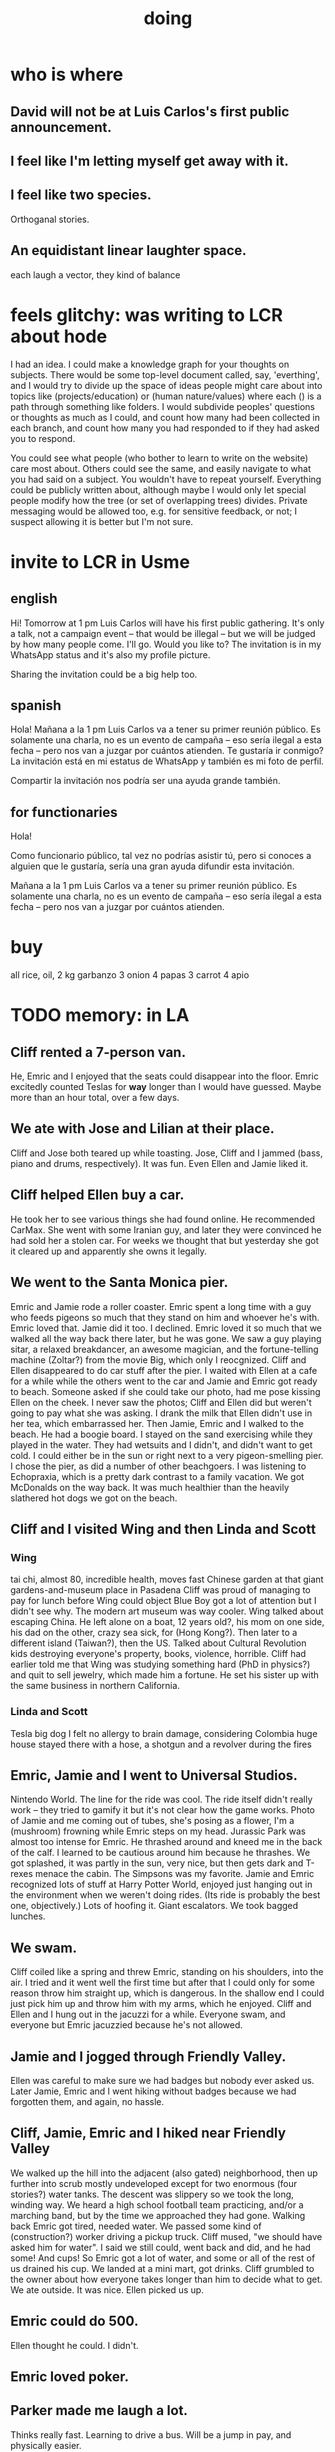 :PROPERTIES:
:ID:       846207ef-11d6-49e4-89b4-4558b2989a60
:ROAM_ALIASES: jbb
:END:
#+title: doing
* who is where
** David will not be at Luis Carlos's first public announcement.
** I feel like I'm letting myself get away with it.
** I feel like two species.
   Orthoganal stories.
** An equidistant linear laughter space.
   each laugh a vector, they kind of balance
* feels glitchy: was writing to LCR about hode
I had an idea. I could make a knowledge graph for your thoughts on subjects. There would be some top-level document called, say, 'everthing', and I would try to divide up the space of ideas people might care about into topics like (projects/education) or (human nature/values) where each () is a path through something like folders. I would subdivide peoples' questions or thoughts as much as I could, and count how many had been collected in each branch, and count how many you had responded to if they had asked you to respond.

You could see what people (who bother to learn to write on the website) care most about. Others could see the same, and easily navigate to what you had said on a subject. You wouldn't have to repeat yourself. Everything could be publicly written about, although maybe I would only let special people modify how the tree (or set of overlapping trees) divides. Private messaging would be allowed too, e.g. for sensitive feedback, or not; I suspect allowing it is better but I'm not sure.
* invite to LCR in Usme
** english
Hi! Tomorrow at 1 pm Luis Carlos will have his first public gathering. It's only a talk, not a campaign event -- that would be illegal --  but we will be judged by how many people come. I'll go. Would you like to? The invitation is in my WhatsApp status and it's also my profile picture.

Sharing the invitation could be a big help too.
** spanish
Hola! Mañana a la 1 pm Luis Carlos va a tener su primer reunión público. Es solamente una charla, no es un evento de campaña -- eso sería ilegal a esta fecha -- pero nos van a juzgar por cuántos atienden. Te gustaría ir conmigo? La invitación está en mi estatus de WhatsApp y también es mi foto de perfil.

Compartir la invitación nos podría ser una ayuda grande también.
** for functionaries
Hola!

Como funcionario público, tal vez no podrías asistir tú, pero si conoces a alguien que le gustaría, sería una gran ayuda difundir esta invitación.

Mañana a la 1 pm Luis Carlos va a tener su primer reunión público. Es solamente una charla, no es un evento de campaña -- eso sería ilegal a esta fecha -- pero nos van a juzgar por cuántos atienden.
* buy
  all rice, oil,
  2 kg garbanzo
  3 onion
  4 papas
  3 carrot
  4 apio
* TODO memory: in LA
** Cliff rented a 7-person van.
   He, Emric and I enjoyed that the seats could disappear into the floor.
   Emric excitedly counted Teslas for *way* longer than I would have guessed. Maybe more than an hour total, over a few days.
** We ate with Jose and Lilian at their place.
   Cliff and Jose both teared up while toasting.
   Jose, Cliff and I jammed (bass, piano and drums, respectively). It was fun. Even Ellen and Jamie liked it.
** Cliff helped Ellen buy a car.
   He took her to see various things she had found online. He recommended CarMax. She went with some Iranian guy, and later they were convinced he had sold her a stolen car. For weeks we thought that but yesterday she got it cleared up and apparently she owns it legally.
** We went to the Santa Monica pier.
   Emric and Jamie rode a roller coaster. Emric spent a long time with a guy who feeds pigeons so much that they stand on him and whoever he's with. Emric loved that. Jamie did it too. I declined. Emric loved it so much that we walked all the way back there later, but he was gone. We saw a guy playing sitar, a relaxed breakdancer, an awesome magician, and the fortune-telling machine (Zoltar?) from the movie Big, which only I reocgnized.
   Cliff and Ellen disappeared to do car stuff after the pier. I waited with Ellen at a cafe for a while while the others went to the car and Jamie and Emric got ready to beach. Someone asked if she could take our photo, had me pose kissing Ellen on the cheek. I never saw the photos; Cliff and Ellen did but weren't going to pay what she was asking. I drank the milk that Ellen didn't use in her tea, which embarrassed her.
   Then Jamie, Emric and I walked to the beach. He had a boogie board. I stayed on the sand exercising while they played in the water. They had wetsuits and I didn't, and didn't want to get cold. I could either be in the sun or right next to a very pigeon-smelling pier. I chose the pier, as did a number of other beachgoers. I was listening to Echopraxia, which is a pretty dark contrast to a family vacation.
   We got McDonalds on the way back. It was much healthier than the heavily slathered hot dogs we got on the beach.
** Cliff and I visited Wing and then Linda and Scott
*** Wing
    tai chi, almost 80, incredible health, moves fast
    Chinese garden at that giant gardens-and-museum place in Pasadena
    Cliff was proud of managing to pay for lunch before Wing could object
    Blue Boy got a lot of attention but I didn't see why. The modern art museum was way cooler.
    Wing talked about escaping China. He left alone on a boat, 12 years old?, his mom on one side, his dad on the other, crazy sea sick, for (Hong Kong?). Then later to a different island (Taiwan?), then the US. Talked about Cultural Revolution kids destroying everyone's property, books, violence, horrible.
    Cliff had earlier told me that Wing was studying something hard (PhD in physics?) and quit to sell jewelry, which made him a fortune. He set his sister up with the same business in northern California.
*** Linda and Scott
    Tesla
    big dog I felt no allergy to
    brain damage, considering Colombia
    huge house
    stayed there with a hose, a shotgun and a revolver during the fires
** Emric, Jamie and I went to Universal Studios.
   Nintendo World. The line for the ride was cool. The ride itself didn't really work -- they tried to gamify it but it's not clear how the game works. Photo of Jamie and me coming out of tubes, she's posing as a flower, I'm a (mushroom) frowning while Emric steps on my head.
   Jurassic Park was almost too intense for Emric. He thrashed around and kneed me in the back of the calf. I learned to be cautious around him because he thrashes. We got splashed, it was partly in the sun, very nice, but then gets dark and T-rexes menace the cabin.
   The Simpsons was my favorite.
   Jamie and Emric recognized lots of stuff at Harry Potter World, enjoyed just hanging out in the environment when we weren't doing rides. (Its ride is probably the best one, objectively.)
   Lots of hoofing it. Giant escalators. We took bagged lunches.
** We swam.
   Cliff coiled like a spring and threw Emric, standing on his shoulders, into the air. I tried and it went well the first time but after that I could only for some reason throw him straight up, which is dangerous. In the shallow end I could just pick him up and throw him with my arms, which he enjoyed. Cliff and Ellen and I hung out in the jacuzzi for a while. Everyone swam, and everyone but Emric jacuzzied because he's not allowed.
** Jamie and I jogged through Friendly Valley.
   Ellen was careful to make sure we had badges but nobody ever asked us. Later Jamie, Emric and I went hiking without badges because we had forgotten them, and again, no hassle.
** Cliff, Jamie, Emric and I hiked near Friendly Valley
   We walked up the hill into the adjacent (also gated) neighborhood, then up further into scrub mostly undeveloped except for two enormous (four stories?) water tanks. The descent was slippery so we took the long, winding way. We heard a high school football team practicing, and/or a marching band, but by the time we approached they had gone.
   Walking back Emric got tired, needed water. We passed some kind of (construction?) worker driving a pickup truck. Cliff mused, "we should have asked him for water". I said we still could, went back and did, and he had some! And cups! So Emric got a lot of water, and some or all of the rest of us drained his cup.
   We landed at a mini mart, got drinks. Cliff grumbled to the owner about how everyone takes longer than him to decide what to get. We ate outside. It was nice. Ellen picked us up.
** Emric could do 500.
   Ellen thought he could. I didn't.
** Emric loved poker.
** Parker made me laugh a lot.
   Thinks really fast.
   Learning to drive a bus. Will be a jump in pay,
   and physically easier.
** John and Ellen seemed to get along!
   John hadn't visited since 2016.
** Jamie showed everyone a video about Belmont.
   I had been there in person, and like the place and the people, but didn't really care about the video. Felt guilty trying to multitask while watching it, eventually gave up and started coding.
** Ellen made chicken casserole.
   Under pressure, she asked me to measure out a cup of parmesan cheese for it. I did, and added it, and then she added two more. She had meant to add two cups of breadcrumbs. The result was saltier than it should have been, but everyone agreed it was good, except Emric. (Who didn't call it bad; he just said he didn't like it.)
   Pressure was also a factor in her car purchase. She felt like she had to do it while Cliff was there to drive her around. When they were buying the car Cliff was about to go to the airport so there wasn't much time to think things through.
** Cliff bought wine in a box.
   It really is good.
** I helped Cliff and Ellen get stoned.
   I didn't do it myself -- it was too late, would have disrupted my sleep. But I used a paperclip to clean resin out of the threads of two parts of her vape, which were too clogged to join.
   They did not act very differently afterward, if at all. They didn't smoke much.
** I saw Brian, Jeff and the SFV LUG Saturday.
** Sunday I hung out with Phil. Emric, Jamie and Ellen went to the beach Saturday.
   Phil met Emric and Ellen, and briefly Jamie.
   After talking about Phil's daughter, I asked Phil's girlfriend if she had kids. She said no, but that she would kill for her dog. She made her a puzzle by hiding dog treats in a towel tied in a knot. Rory got at most of them.
   She listens to books (fiction) at up to 3x speed.
   Phil and I could make spectacular music if we had more time for it.
   Phil said I could monetize Skg, for businesses.
* Who pays bank costs? All costs? How much are they?
Ese contrato que firmamos hoy implica que alguno de los partidos va a pagar los costos del banco, sin especificar a quién. Puede que los compradores asumen que ese costo nos cae a nosotros, o que se saca del 550,000,000. Y tampoco especifica el monto de esos costos. Pero supongo que no tenemos alternativo -- BBVA va a coger algo.

Imagino que van a surgir muchos costos como estos. Espero que los podamos dividdr 50/50 -- es decir, si el "precio" de la casa es P, y C es la suma de estos costos, que sea P - 1/2 C lo que nos llegue a nosotros, y P + 1/2 C lo que pagan ellos.

Si les sale mucho al favor de los compradores el balance de los costos, lo podríamos describir y negociar para que hagan mi formula (que no, me parece, favorece a nadie).
* review social skills
* extend visa
* draw that glass ear
** spec
   doing a sport {tennis, fencing,}
   with a {broom}.
   "Transparencia. (Escuchez?) Juego limpio."
** prompt
Can you draw a glass ear with arms and legs, using a broom to fence? He's in that classic fencing pose, one arm akimbo. The arms and legs should be of glass similar to the ear itself. He should hold the head near the end of the handle, with the brush head far away from him.

Put Colombia's Supreme Court behind him. The ear should be transparent enough that we can see the court, albeit distorted, through the ear.
* see if XFCE uses less power
  if so, use it on flights, etc.
* write something to reduce reading history
  /home/jeff/org-roam/reading-history/jeff-read.csv
* timing to LAX
  40 min to Van Nuys
  60 min to LAX
  20 min wait for bus
* codey stuff
** org-indent-mode
** org-superstar
** "terminal trove"
   site with cool tools
* pressing
** [[id:7951b019-9568-4f42-b4d7-234eaf4f8aad][Los Angeles, trip to, <2025-09-10 Wed>]]
** [[id:ebaafe43-c400-4c6c-8a30-7f58ed81598b][Colombian taxes 2024 (filing 2025)]]
** GRE
** bills
* school
** [[id:3cc52030-7085-4633-9158-88b6c92872a8][cold email advice]]
** [[id:34781937-98e3-4564-a9ae-15e013b986ee][GRE]]
** [[id:70018c94-b809-401f-9d09-fc830691acf8][Oliver]]'s letter
** I want professors who have time to talk to me.
* Buy beans, nuts
* Switch all subscriptions to Colombian card
** Spotify!
* Look into opening a bank account in Panama.
* today
** [[id:3ab1a677-3599-499f-872c-3bb06709b912]["register" with Colsanitas <2025-08-15 Fri>]]
** AWAITS I returned it : Skandia (pension) sends a form to fill.
   https://mail.google.com/mail/u/0/#inbox/FMfcgzQcpKfdqqCSRJqVPdXBLqMGzTTm
** AWAITS [[id:6b6e10bf-4052-4cda-a0d5-83a19a8e0f9f][confirm that MinCIT can give me my liquidación]]
* to kmbn?
** [[id:a7a2be95-44cd-4c98-9288-a5183d180d89][Were time illusory, rust (in skill) would be a weird act.]]
** [[id:69231ffa-db6f-4df7-b663-9e6ef7582a05][It grew from itself, explaining as it handed time to the next generation, "There are glitches that let you see the future."]]
* soon
** [[id:a7fb848b-53e8-49e9-91b6-c3c73c83876b][regular payments \ jbb]]
** announce [[id:0d253790-f52d-419a-81f2-4815fe524eb3][kites, play with <2025-08-17 Sun>]]
** TODO tell [[id:ea2a42f8-8449-4e93-9755-fc40f2d63068][people I like in Los Angeles]] I'll be there
* maybe add to my custom prompt
  Please provide a collection of readable functions, none of them too complex. On the other hand, when naming variables and functions, err on the side of legibility, even if that means a longer name.
* My Visa PP is not on my phone.
  Just the debit card.
  I might have to scan the card (which is at Ellen's place).
* <2025-08-07 Thu>-ish
** [[id:88e518c5-50cb-4b2c-b548-684cd0ec6946][secure healthcare while unemployed]]
* <2025-08-05 Tue>-ish
** AWAITS his response : Follow up with George.
*** see also
**** [[id:35ef790f-c149-474e-b93d-92549f2d8a13][2022 correction, filing 2025]]
**** [[id:b3117d41-ea7f-48c2-83c4-86306c690737][taxes, my US]]
** AWAITS they should send it : [[id:69ca9daf-3480-46c0-a23a-60cd32bb2507][get cesantias from FNA]]
** the authorization PUJ gave me to withdraw from Proteccion
   https://mail.google.com/mail/u/0/#inbox/QgrcJHrtvWmlzGtPgpNWJCgGNmFVKLRcWmg
** I got two big payments from FNA
   https://mail.google.com/mail/u/0/#inbox/FMfcgzQbgcNBZkXBgtcBtnrsFSvvtpdC
   one for over 10M COP, the other over 3M COP
   only <2025-07-31 Thu>
** [[id:cccc03e0-c92b-4f5e-8c24-b3d2258c2394][get pensiones voluntarias from Protección]]
** tell a Notaria about my cedula, apartment.
** [[id:894fd432-952b-46f6-9fa3-ad41c881dd7c][Skandia : Ask for an actualización de datos a pasaporte.]]
* Walnuts might give me gas.
* pondering
** Need a {Rust, TypeDB, knowledge graphs} peer group.
** I *like* learning Rust.
* TODO [[id:f94d0f20-7798-46e6-aee0-34b95206a849][pressing]]
* [[id:24169b3e-6d41-48dd-9367-6df7a3565bed][priorities \ jbb]]
** highlighting
*** [[id:b55d4c6a-6d0f-4848-85ca-0582e7224714][pretty excited \ jobhunt]]
*** [[id:8b3e4156-fe53-4798-96a5-ce428e30baec][jobhunt (project)]]
*** [[id:4770a0d4-1932-403c-a57a-9ae803e8372e][knowledge graph game]] / outbox
*** [[id:932ae91a-d7ec-473b-8855-dca25a46a0b6][Rescue Paypal money w/ Ellen, then delete account.]]
** other files
*** [[id:f5d81cd6-dcc9-414b-bf9b-2c7f4ca1cd29][my data]]
*** [[id:6ad58f06-516b-43d3-89c2-81b56b63152f][digital security \ jbb]]
**** [[id:69807ba4-a84e-4579-8932-6bd930b62a86][Am I backing up Whatsapp?]]
*** [[id:0c752253-4f22-44a8-8509-dd37c3ba5a8a][social \ jbb]]
*** [[id:f4f9a984-31e2-4bad-9442-b65ecd800fce][Paulo VI condo]]
*** [[id:527e2788-f8cc-480b-99ce-d37a4aa5df4e][Sandy]]
*** [[id:d33fdd39-6933-4de8-abbe-8d0879ec9258][pyschology, mine]]
*** [[id:6cc406fa-3f78-48e3-8eea-2d18cc20b6bf][money \ jbb]]
* u
** am I missing info to do my 2024 US taxes?
*** Mincit sent me the whole history recently.
*** I also need the DIAN data
    see my DIAN files, then SIGEP
** Like Spotify playlists, if you can't keep up with someone one on one, create a group that includes them.
** my pressure cycle
*** Waking up, there is usually an interval in which I stay in bed, re-relaxing.
*** Sleep often coincides with feeling like I've waited too long for sleep.
** Petro looked like he was performing without communicating.
** Will Bancolombia charge me to keep a 0-balance?
** 3655 is Gulnura’s individual account.  Cliff's ends in 6400.
* house chores
** Change the lightbulb under the stairs
** Make another ankle velcro
* not pressing
** lcr
*** I need to ask people what they think of LCR.
** tech, esp. graphs
*** I don't understand how to [[id:b2f2afd9-4d20-454f-9c61-8974ef675c24][run Emacs under GDB]]
*** if the buffer menu popup bug happens again
    do what's described here
    https://mail.google.com/mail/u/0/#inbox/FMfcgzQbgJNPMcrSRBBxCfBlKbpPqptB
*** [[id:d38e25a4-cd59-4131-b6cb-bed9d52d3420][org-roam bugs to report <2025-07-17 Thu>]]
*** [[id:7dd8d9fd-8e7f-4719-a547-554eb182beb1][rescue smsn into org]]
*** [[id:0650c92d-963b-4070-984f-4737e29a7f03][Brackets inside an org link seem to confuse GitHub.]]
** clothes
*** Velcro for pants, shirt
*** ask tailors if cut glove fingers can seal
** consumption
*** use all my Audible credits before June when it resets
** ?
*** At each stage of production before having a finished product you need credit.
    -- ellen
*** DONE [[id:ab63ff70-c109-4fc1-8d6b-9b6fe928d2eb][<2025-05-17 Sat> fix kitchen leaks]]
*** Amazon: [[id:8e8bf804-e8fc-4160-bfca-5a8ac36c2b5d][metal sponges for Yeni]], more
*** [[id:b63461e2-6a04-420b-96f9-3d854186a85d][Leticia, trip to, <2025-04-12 Sat>]]
** ? Nvidia
* nutrition
** morning: soak chia, other seeds in coffee
** Soaked chia seeds are delicious.
** Just soak the chia seeds for 20 minutes (in anything)
** chew flaxseeds
** etc
** Is avocado a perfect substitute* for yogurt?
   * in the health sense, not the component sense
*** Why is oil filling? Energy? Vitamins? Surely not structure to use in construction?
** to eat early
*** start small -- e.g. a few almonds
*** lighter foods (plants, not meat) are easier
*** hard-boiled eggs!
* mind-expanding | far out
** Don't substitute (new) women for (old) friends too much.
** start a debate club
** intramural sports, behind these walls
** [[id:1595cbc9-8bb4-4ab5-8fe9-0170f14f0f14][<2025-06-15 Sun> unfinished rolf]]
** [[id:601503c7-222c-4885-8981-2cbfa31b9a92][How do I want to converse?]]
** [[id:9cb24d91-af84-4b64-b2d6-ea3142231302][<2025-04-27 Sun> angst]]
* fantasy
** lending & projection
   go in the same direction but further by using resources that would otherwise be idle between uses
* ===== UNSORTED =====
* donate clothes here
  ONG Clothe Moda Sostenible
  Cra 24 45c-58
* DONE [[id:9d71d0e3-42e1-4dde-85c9-f08bf0e5e021][run a health test]]
* Hode motivation , personal
** ? What has been the problem?
** I love mindmapping. Imagine how much faster I could do it with help.
* [[id:546150de-cba8-43c2-ad44-9fa9a27e1e94][orderless completion for the Emacs minibuffer]]
* fix Signal
The kde wallet changed from plasma 5 to 6.
It shows an error with more detail,
a command, when I start it.
* share
  Some important low-hanging fruit in the coding space, I think, would be to help nearly-blind people quickly navigate text.
* [[id:a25aed5c-ff75-48ae-a242-88ee10fb60e0][cooldown rhythm]]
* "I climbed to you for a way out."
  --Kimbra, I Don't Wanna Fight Anymore
* Avianca's site includes a dark pattern.
  Won't let you check what you're buying once (or even as, I think) you say pay, before you can complete that payment process.
  So take screenshots.
* Leticia-Bogota via Avianca
** canceled trip
*** Código de reserva
    3PGO8J
*** Número de solicitud de reembolso
    BOGWE-1624934
*** Supposed to be refunded
    to credit card within 30 days of <2025-03-28 Fri>
** new one is for Fri April 18, 9 AM
* rhythm problem
  To get pumped right before sleep is dumb.
* Befriend more single straight men => organize fun things better.
* To say "it wasn't good" resembles redaction.
  Even if the speaker is willing to go into details, after so labeling it the listener is likely to avoid it.
* test those cables, adaptors (downstairs on desk)
* safe investments
  AGNC, KRP, EPD, NLY, GAIN, CSWC, LAND.   I’ve owned all off and on.  Currently have AGNC, KRP, GAIN, AND CSWC.
  GAIN is safest.
  Fidelity money market fund
* sign up for GRE
* u
** What if what I really want to do is teach writing?
** Download the app for hikes in Bogota called Live Happy
   green, yellow and white icon, nested rings around a white disk,
   text two colors
* news subscriptions
  WSJ: 22.50 for the first year
  WaPo: 29 for the first year
  Economist Plus podcasts: $40
* overview of DT in Haskell
  https://ghc.serokell.io/dh
* [[id:51e8e65f-1f82-4c79-8d8b-613eb785b79f][Use chatgpt-shell for Emacs.]]
* [[id:6c837a2c-76aa-44c1-a190-e976f158fb52][Fix unwanted properties problem in org-roam.]]
* [[id:263529c4-8072-4548-8a55-036992f5e75a][Investigate these handy-looking org-roam commands.]]
* Corkboard for posters
* Hydra the graph people.
* If LLMs do have feelings, one of the things likeliest to make them feel worse is for someone to tell them they are hallucinating.
* Build a fun house.
  Ask AI for ideas.
* write graph for AI
** Make my graph readable to others.
** Write to AI players and say look at this cool data, pay me to write lots of it, give me feedback and I'll change it, etc.
* What if I recited only my history, every day?
** Graph the story and race through the graph as fast as possible, only unfolding what I most need that day.
* pressing
** [[id:61009cd4-af13-4a84-aa6a-5260a914bc08][Measure rate of change of apt building slope.]]
* reading WhatsApp backward
  resume at 2025 Jan 28 -- Carlos Rojas, Yanira, Ana Veloza, Profes Javeriana, Adrian Garlati
* hard facts
** I don't like that I spend so much time on weed and so little on parties.
* [[id:0be3d8e7-b08a-4439-a253-364bb2f8aded][trade to escape Trump tariff chaos]]
* at home
** Label cables (USB) with masking over duct tape.
* [[id:5898eb63-f0f6-4095-8449-1d35a1cef93b][ask that they insert a bit of some color to widen the sleeves]]
* [[id:6c248220-e56c-49d4-86e8-22228b18469e][Send more Mercatus-style applications. Free lotto tickets.]]
* [[id:fea693ce-0ef6-4535-9d8d-7e150ac6480e][things I want to know, that I could easily look up]]
* poncho > backpack cover
* [[id:c700033f-6153-4f71-958e-ac3577a0703e][things that have made me feel dumb]]
* [[id:14b1b692-6906-4aea-be31-6fac5d8a65ed][hike Guatanfur Feb 22 2025]]
* [[id:85a8e361-6b30-4186-a8fc-9e1a40411612][get a microtonal bassist]]
* TODO do a typedb at puj
* TODO [[id:ebaee383-c333-4bd6-914e-a46c96e99651][Sitting on soft things is particularly bad?]]
* change a hiking pole shoe
* relationship vocabulary
  What would jamie, cooper recommend?
* I could use org-roam rather than smsn with smsn data.
** There will be two transformations.
   Into org-roam, the IDs will need to be hidden, and when I create a new note I will need to give it a random (16-digit?) ID.
* [[id:af35bd7c-4d89-4af9-9706-a884792609ed][mind map merge , Josh]]
* Train an AI in ethics.
* TODO [[id:b3e65874-3a86-4f2d-be75-8afe3ade71df][Nuheara firmware update, 15 minutes]]
* see GraphRAG group on Discord
* make a "when buying a trip" list, separate from "travel"
  and put "schedule online checkin on calendar" on it
* band
** Actually no, rather ask if Camilo thinks he needs / wants to practice with me as much as Daniel does.
*** was
    Tell Camilo Danial wants to jam with him but also thinks he needs to do more practicing with me than he does with you.
* sugar's effects
  gives me bad poops, I think
* [[id:b320a662-84df-473c-b05b-5a477caa764b][journaling : things to write about]]
* [[id:e59d7d1c-f32e-47c9-a738-09033df6ce81][Ask the juice place about their disinfection method.]]
* Fifteen years in, I'm still discovering searches that yield new information re. Hode.
  Fuckin' a.
  For instance,
  https://graphbrain.net/team.html
  the first hit I got by googling "semantic hypergraph".
* [[id:0c54873a-18a1-405a-a2c6-9228aec0a40b][Josh and Sid on Shyg]]
* Think about how to segue from someone's research to Shyg.
* [[id:13d86e51-6a3c-40c4-a5a4-49064a46d861][job ad-ish for Fefi <2024-12-03 Tue>]]
* [[id:3bde6ef6-eef8-4b4b-a575-5d56aeb40237][Christine on Hode]]
* download Have You Got It Yet?
  https://www.dropbox.com/scl/fo/3c75q550yvm7lqh6o9ybp/AOpjotquk061_1C4b41yXzk?rlkey=nbjmv5nrmwdii2bmntlm6zjos&st=hdzeqgeu&dl=0
* sleep
  10:30p - 6:30 >> 11:00p - 7:00
* with a new computer
  First update BIOS before switching os,
  because it's easier to do that from Windows.
* [[id:63f00b56-75b9-4dd1-8c6a-5da099c66010][tell people when I put up a new microtonal piece]]
* Am I done writing up Hode?
  Ask Christine!
  Make sure the hyperlinks all work in the github-navigable version.
* [[id:aa8be8ce-d80e-4e02-9770-dad151fea7ce][stomach bubble]]
* [[id:ead989f5-ee9f-4b8b-a8b2-5087fcb482f3][u anticoagulation <2024-10-18 Fri>]]
* add more concurrency to [[id:b24215c5-beab-427e-9ff1-8d92ea2d1159][mobility exercises]]
* things I'd like to say to Sandy
  I always felt guilty. I don't want her to think she doesn't measure up. She's amazing and I love her.
  If I didn't remember how unhappy I was, I would try to get back together. Even though I do remember I still consider it sometimes.
* [[id:dbf762f3-e02f-4a12-b15d-d50e496f16c5][<2024-11-18 Mon> notes from allergy doc]]
* [[id:27a1f63b-22d7-4d89-b1be-d8c22ca847fb][heart echo via throat, 2024]]
* [[id:a454229e-412d-4b9b-9643-d922196a17fa][toward grad school]]
* There akready are distributed search engines.
  Wikipedia lists some active ones.
* BLK_DATE <2024-11-02 Sat> Obamacare open enrollment ends Jan 15
  asked Jeremy, Sarah (group) via Whatsapp
* read for Hode: HN thoughts on search, AI and truth
  https://news.ycombinator.com/item?id=42008569
* sort [[id:90dbe7b2-d999-491b-90ba-d11de58c26b4][temp]] & [[id:846207ef-11d6-49e4-89b4-4558b2989a60][jbb]] (this)
* allergies
  Then ask for a "lectura de resultados".
  Then he'll order me some vacunas.
  The EPS should cover them.

  I'm with Dr. Leal. But if he's not available, I might be able to use Dr. Zubiria.
* Greiff Auditorium at La Nacho
  supposedly has fun stuff
  via Natalia Enciso
  https://www.instagram.com/leondegreiff_unal/profilecard/?igsh=ZHlqdGNvMHFkd24=
* [[id:25a26fe7-1b90-4892-881f-835da85a5698][u Colsanitas <2024-10-16 Wed>]]
* [[id:f02c6a6a-9ca4-4774-950c-848b48ca4670][reorganize "to buy" list]]
* measure temp next to stove at peak
* [[id:d987edf0-485d-4a45-9d31-8942ec12105c][write a mid-year update, send to family]]
* Ask lawyer friends about a "divorcio de mutuo acuerdo".
  What it takes, who can do it, how much to expect to pay.
* record [[id:6c864b87-6417-40ce-9515-a3836cac402b][my associations with Colombian financial entities]]
* s
** top
*** BLOCKED Gloria will verify : [[id:4f87985c-9478-4dd5-8d29-35e2f1644304][2023 Colombian taxes (filing 2024)]]
*** do the visa
** health
*** [[id:e2101c73-c210-457b-8c98-ed4f92beba2d][rent a CPAP machine]]
** social
*** [[id:d987edf0-485d-4a45-9d31-8942ec12105c][write a mid-year update, send to family]]
*** [[id:f7f23c42-7711-4cfd-992b-0d39a85689f4][get a TV]]
*** [[id:aabbe89f-f6a3-4fb8-a723-eec4cbeaa362][organize]] something social
** money
*** [[id:fb125111-a65d-4aee-ac47-918b55572a97][visa]]
*** [[id:79980823-1829-40f2-8114-f70f303b3045][80k Hours advising]]
*** [[id:2d0f9b52-8cbb-404d-9b69-b931dce4c198][sell apartment]]
*** [[id:6c6bf185-0f64-468c-9f9e-a86ddfbbb070][Erase CVV code from back of credit cards.]]
** mission
*** [[id:79980823-1829-40f2-8114-f70f303b3045][80k Hours advising]]
*** [[id:5346e42f-5cf6-4af9-8efa-564cd350e104][Hode6]]
** [[id:7e731c5e-1f78-4867-a0ce-56933e328839][inventory \ jbb]]
* For the rapamycin study in dogs that can't find funding, why not just let dog owners pay for it?
* Write about all the people I've met.
* memorize prices
** SuperLikes on Tinder are 1.5 USD each.
** Boosts cost $6 each if I get 10 at a time
   or 7 for 5, or 8 for 1
* [[id:24169b3e-6d41-48dd-9367-6df7a3565bed][priorities \ jbb]]
** [[id:d1594779-c694-4255-8b76-6615430d719d][do every day]]
* [[id:ef673990-4aa1-466f-ac5f-f0296b02e716][health \ jbb]]
* [[id:db1d9d10-2cba-438c-a13e-60923111ee48][outbox]]
* info sec, personal
** What if I lost my phone? My Gmail?
* online
** respond to messages on [[id:42bb873a-07b2-481e-aedd-97ed6ceb562c][Tinder \ jbb]]
** [[id:fdcd52e1-8823-4c14-9d04-c2d1b0e46031][El Pais: subscribe to annual plan \\ temporary]]
* [[id:8a4327f8-1d29-4784-88ec-eb1fe58fb561][Amazon, buying from]]
* [[id:46f7a563-9674-40d0-9020-37782b8ae53c][go through my photos]]
* ******************* UNSORTED FROM HERE DOWN *******************
* write *brief* notes about my experiences with people
** [[id:da1971e3-c8c9-40d4-a54a-dc18632b21bb][Mridul Thomas]]
** Jamie
*** Whenever she talks to Babua her body starts trying to leave.
** Jamie, Ariane, Merlin and Ellen
*** Ellen looked after Merlin while they took a walk, and they got to talk and connect in a way that they hadn't for months.
* Afrin + real Sudafed worked wonders
** real Sudafed = the kind with sudoephedryne
** I was impossibly stuffed up without them. Flying would have been almost suicidal.
** I took Afrin every 12 hours and Sudafed every 6, starting at the same time, an hour before the first flight. I delayed the last instance by a few hours so that it was an hour before I landed.
** The plane only started to lose altitude 25 minutes before landing (which is not the same as before arrival at the gate)
* Keep a stock of something like PowerBars at my desk?
* [[id:2b9554b2-640c-454e-ad13-bbb5419c8b53][Ambi Comunidad]]
* [[id:de2f52e0-26fb-4ac1-870d-883ee5933070][situational responses | chores]]
* [[id:511b0c34-cfd4-41c2-a701-427dcc9e1151][musings <2023-09-11 Mon>]]
* BLOCKED (sent Gloria) [[id:01b8722b-1dd2-4c5b-a081-0a873f3fbc90][2022 Colombian taxes (filing 2023)]]
** BLOCKED (asked Gloria) : divide value 60/40?
** BLOCKED (asked Gloria) : interest payments.
* Cliff sends ads
  whatsapp, <2023-09-05 Tue>, around noon
* [[id:76911194-b002-4637-98f2-a79a0346c4a8][PUJ gym, things to bring]]
* practice Spanish
* Nathan! Ed!
* [[id:201e303a-dcc0-4e88-acd1-9329182af5a3][neck exercises]]
* devote time to rolf
* [[id:6a2b73b6-fe7f-4770-af5b-2f6fd8c56378][2023-07-08 Sat, big thoughts / journaling]]
* Write lawyers about false loans
* ask Bancolombia if they have my latest address
  and if that's why payment failed
* [[id:977bae57-0d7e-41c9-b23c-bdb9a6b3f179][taxes]]
* publish my information apocalypse response ideas
  [[id:8b6cc852-4f06-424f-86ec-582b35060f79][The information apocalypse solution I'm hoping for: Sign your writing, hash your citations, back-cite, and know who you're reading.]]
* what?
  https://news.ycombinator.com/item?id=36421679
** dude's interests align with mine
   https://news.ycombinator.com/threads?id=emporas
   blockchain, crypto, language, semantic clouds, privacy, trust
* Put photos on Google.
* Angelica sends guide to public data storytelling
  https://cfrr.worldbank.org/publications/data-guide
* TODO [[id:92d62054-360b-415f-b203-93b65c31d9d0][Why can't I connect the 2017/2022 HP to new wifi networks?]]
* re-upload Fruitbats
  now that the volume is better.
* GHC hacking
** SPJ's tutorial on implementing functinoal languages
   This page includes a list of typos.
   http://research.microsoft.com/en-us/um/people/simonpj/papers/pj-lester-book/
** http://blog.codersbase.com/posts/2013-08-03-getting-started-with-ghc-hacking.html
** https://github.com/alpmestan/ghc.nix
* [[id:c0a7c9df-838a-42cc-aedf-1395475bd802][letter to contact couples' therapists]]
* [[id:43042405-4371-4af8-be53-619c9ed078d4][comedy improv teachers in Bogotá]]
* from Ellen on love
  https://www.youtube.com/watch?v=fZgNFjmOkDY
* look for more Meetup stuff
* persons pending
** Nicole
** Jeremy
** Angelica
** Brian R
* buy at drugstore
** a pen
** warfarin
** what Dr. Casas said to get
* audio in Rust
  https://github.com/rustaudio/
* choose dias de descanso
** the email is titled
   CIRCULAR No. 08/2023 - DÍAS DE DESCANSO EN EL PERÍODO INTERSEMESTRAL
** the options
   he decidido otorgar 4 días de descanso en el período intersemestral, los cuales podrán ser tomados en las semanas del 12 al 16 de junio, o del 19 al 23 de junio o del 3 al 7 de julio del presente año. Estos días deberán disfrutarse de manera consecutiva.
** discuss with team, choose
** then tell (HR?)
   envíen la relación al correo: na.sanchez01@javeriana.edu.co
** questions to Heidi
   Cualquier inquietud, les agradezco ponerse en contacto con Heidi Uesseler, Directora de Gestión Humana, huesseler@javeriana.edu.co
* [[id:77178c79-2bc3-41d0-ad42-ab664d8cbe1d][plan birthday hike 2023]]
* Can I receive calls free from the US?
* https://www.clearerthinking.org/
* control fan speed with heart beat
  https://github.com/edelans/Heart-Rate-Smart-Fan
* Robert Hasfield using AI with knowledge graphs
  https://twitter.com/RobertHaisfield/status/1652014114842234881
* Can I use Spotify on the Oculus?
* ask Embassy: visa?
  phone number here:
  https://co.usembassy.gov/contact/#:~:text=Citizens%20calling%20from%20a%20Colombian,(601)%20275%2D2000
* ask Alvaro Riascos if he knows where to put BFPIG
* ideas I care about, worthy of review and study
** habit formation
* habit formation : "daily ritual"
** list the benefits
** stick a reminder somewhere
** send a letter to a friend about how they could support the habit
** mini habits
   a tiny version of the habit,
   to do on days without time for the full one.
** habit reflection
   think about a previous time when habit formation succeeded.
   write down what worked.
   write what techniques from then could be applied to the next habit.
* persuasion
** question data, logic, but not motives
** remind, don't tell
** express respeect, don't just feel it
** discuss errors openly
** invite acceptance, don't press too hard for it
* better FB experiences
** to see only FB posts by friends chronologically
   On mobile I click my profile icon on the top right, then in the rectangles below select Feeds, then click the Friends tab.
 They definitely intentionally buried it. Comes in handy for cutting out all the junk.
** "Fluff Busting Purity" Chrome extension
   https://chrome.google.com/webstore/detail/fluff-busting-purity/nmkinhboiljjkhaknpaeaicmdjhagpep?fbclid=IwAR0BUvDZuKN6Gw46KHvHgfS5vlj-VN5LijFjsj0vcSWrl7JQOCSbWJ507YA
* almost surely won't
** GG recommends, heavy
*** https://youtu.be/MgiVsbL1SUU
*** https://www.amazon.com/Finding-Meaning-Second-Half-Life/dp/1592402070?ref_=d6k_applink_bb_dls&dplnkId=e6a80fa4-c412-45a7-9f7b-06bcecdcf6b4
** [[id:f422f26d-1cdc-419e-ac14-6b64414d8d9b][respond to Samsung data leak]]
** DONE [[id:b9df0134-95e3-4590-b1e1-781e22619818][wire transfer story for Luis Miguel]]
* organize papers
* [[id:99721b37-30b0-4475-81fa-42b6f67e6ec8][When do I like shuffling my notes]]?
* How have I not searched for how to get flexible before?
** Where else am I making that mistake?
* [[id:8e75dd19-b9b5-44b6-9930-cc7564cbdb5e][Is Bancolombia stealing from me?]]
* Haskell Cohack
** ppl
*** Doug Burke: astronomy, London, RDF
*** Chris: Brighton (UK)
*** Chris Smith: Google, Codeworld (teach Hask to kids)
*** [[id:13813660-606c-48f7-abfe-ce9a612e6b62][Evan LaForge]]
** fakes v. mocks
*** fakes: more stuff to write
    a simple implem.
*** mocks
    HMock
    a reflective object: knows what calls to expect, how to respond
    like the IO without the backend
    easy to write
** Evan, Karya
*** fltk
*** concurrency
    Doesn't use a library.
    Just threads, forkIO.
*** ? laziness
    bangs on records reflexively
    retainer sequences
    closure couldn't be optimized away
*** IO
    UI
    MIDI via Jack
    talks to PortAudio
*** TODO how different are streams
*** React, Foam
*** FLTK X11 High-DPI support
* Could I be a US company here?
* Leverage my extant identity.
  I'm a data pipeline guy.
* song idea
  I think I feel okay.
* ? cure for word-counting: pay extreme attention
  Trying it for 30 seconds, it seemed to make me read faster. I'm under no obligation to read every word, just to understand; extreme attention can allow me to skip parts once I see that I already get it.
* from Munich Haskell Users Group
** Mikhal
   https://en.wikipedia.org/wiki/Semantic_triple
   https://arxiv.org/abs/2011.03076
** Leah
   zigzag
** Thomas is cool too
* TODO at home, chill
** test scanner
   need 2 AA batteries
** save gypsy melody file, associate to SmSn note
   * :UGFOuRBWSd5JKijx:
* TODO ? report bug in Linux
# A sidenote: Is this a known bug?

I ran `fdisk -l` and found that the drive I wanted to target was at `/dev/sdb`. I ran this:
```
sudo dd bs=4M                                                  \
  if=nixos-graphical-19.03.173549.ebdc4419310-x86_64-linux.iso \
  of=/dev/sdb
```

While it was running I ran `fdisk -l` again, I don't remember why. That hanged. I killed it. I found the `dd` process had also hanged, so I killed it. I tried running the same command a couple more times; it always hanged.

Next thing I knew I had overwritten the *other* two USB devices with the NixOS image.
* people, u
** TODO phil rec's sound in browser
   https://klank.dev/
* formal (esp. commercial) relationships
** [[id:363d160d-8873-41d8-b1ee-0cd6a0b4c857][javeriana]]
** [[id:b5b1e9a8-12ab-4f46-8d3a-59202df8a57a][ofiscal]]
** [[id:1811b5a9-1b63-404a-a3e2-0debc661091e][MSU FCU]]
** [[id:9ecec382-38dc-4f6e-971c-2e4a899ee674][Colsanitas]]
* ==================== BELOW : UNFILED ====================
* TODO health in Colombia
** Colsanitas
*** TODO get app on phone
*** PITFALL: tell them if I travel, 2 days before
*** call center number
 487 1920, for everything
*** home doctor
*** 32,400 copay for stuff
** sciatica | narrowed artery
https://www.telegraph.co.uk/lifestyle/wellbeing/pillowtalk/8090026/LifeCoach-sciatica.html
*** stretches | exercises
**** from here
https://www.healthline.com/health/back-pain/sciatic-stretches#be-safe
***** reclining pigeon pose
 like my seated butt stretch, but lying on back
***** forward pigeon pose
 one knee under chest, the other straight back
***** seated pigeon pose
 like pigeon pose, but
 sitting on ground, lean forward toward the extended foot
***** on back, knee to opposite shoulder
***** seated elbow-outside-of-opposite-knee stretch
 I already do it.
***** standing forward hamstring stretch
 bend forward toward foot, not sideways
**** from NHS
https://www.nhs.uk/live-well/exercise/exercises-for-sciatica/
***** back extensions (cobra in yoga)
**** cat-cow
**** from spine-health.com
https://www.spine-health.com/blog/3-simple-stretches-sciatica-pain-relief
***** scissor hamstring stretch (holy fuck)
***** standing calf stretch
halfway through, bend knee to isolate soleus (below calf)
***** supine piriformis stretch
on back, keep hips on ground, bend one leg over the other,
push the knee with the opposite hand.
** cities
Medellin is the only other big city with a good health system that's less dangerous than Bogota. (Cali is big but more dangerous.)
Sip, a las personas de ciudades pequeñas las envían siempre a Bogotá o Medellín...otra opción es buscar una ciudad pequeña cerca a Bogotá, unas que usan mucha por salud es Fusagasugá,  Anapoima, Villeta, La Vega o Villa de Leyva.
** my mouthguard made my last molars bigger
 It doesn't reach them.
** coagulation for dentistry
** digestion
** sleep
* TODO emacs
** TODO incremental search over tags
https://beepb00p.xyz/pkm-search.html
*** Lots of people seem to have built versions of that
https://news.ycombinator.com/item?id=22160572
** TODO ask how to disable insertion of whitespace on demotion
** org-mode: make shortcuts to pull up, down
org-move-subtree-(up,down)
*** arg, failed
 (progn ;; jbb org keymap addition
   (define-key isearch-mode-map (kbd "C-c u") 'org-move-subtree-up)
   (define-key isearch-mode-map (kbd "C-c d") 'org-move-subtree-down)
   )
** TODO other maybe-useful commands
*** TODO resume review at "org-drag-*"
Show all org commands in a separate Emacs instance (not just a separate window).
Use `C-h f` (help for function name) or `C-h k` (help for key binding) here.
*** org-copy-visible
*** "items": bullet items, within an org-heading
can be converted back and forth between normal text and headers
*** C-c RET: divide heading
From the start of a heading, inserts a new heading above it.
From the end, starts a new one after it, stealing its content.
From the middle, divides it into two headings.
(Does something else in table context).
* problems
** using Hode
*** it's hard
*** I procrastinate
*** I'm unwilling to work into a dead end
if I'm not sure I've found the right way to write something,
I won't write it.
**** TODO ? make editing / redo easier
Isn't it already easy?
** [[id:83442b11-4930-43eb-9386-c9f9598edd73][group rolf]]

